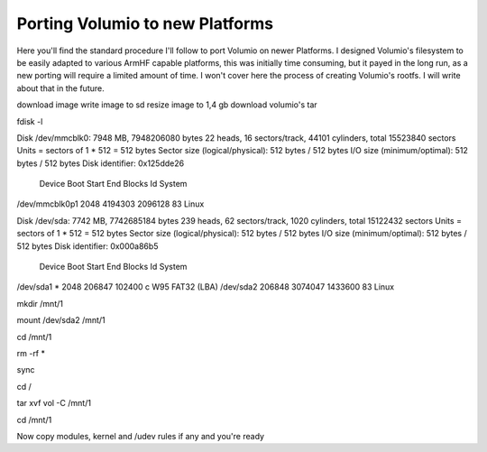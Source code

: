 ################################
Porting Volumio to new Platforms
################################


Here you'll find the standard procedure I'll follow to port Volumio on newer Platforms. I designed Volumio's filesystem
to be easily adapted to various ArmHF capable platforms, this was initially time consuming, but it payed in the long run, 
as a new porting will require a limited amount of time.
I won't cover here the process of creating Volumio's rootfs. I will write about that in the future. 



download image
write image to sd 
resize image to 1,4 gb
download volumio's tar 


fdisk -l


Disk /dev/mmcblk0: 7948 MB, 7948206080 bytes
22 heads, 16 sectors/track, 44101 cylinders, total 15523840 sectors
Units = sectors of 1 * 512 = 512 bytes
Sector size (logical/physical): 512 bytes / 512 bytes
I/O size (minimum/optimal): 512 bytes / 512 bytes
Disk identifier: 0x125dde26

        Device Boot      Start         End      Blocks   Id  System
/dev/mmcblk0p1            2048     4194303     2096128   83  Linux

Disk /dev/sda: 7742 MB, 7742685184 bytes
239 heads, 62 sectors/track, 1020 cylinders, total 15122432 sectors
Units = sectors of 1 * 512 = 512 bytes
Sector size (logical/physical): 512 bytes / 512 bytes
I/O size (minimum/optimal): 512 bytes / 512 bytes
Disk identifier: 0x000a86b5

   Device Boot      Start         End      Blocks   Id  System
/dev/sda1   *        2048      206847      102400    c  W95 FAT32 (LBA)
/dev/sda2          206848     3074047     1433600   83  Linux


mkdir /mnt/1

mount /dev/sda2 /mnt/1

cd /mnt/1

rm -rf *

sync

cd /

tar xvf vol    -C /mnt/1


cd /mnt/1

Now copy modules, kernel and /udev rules if any and you're ready





